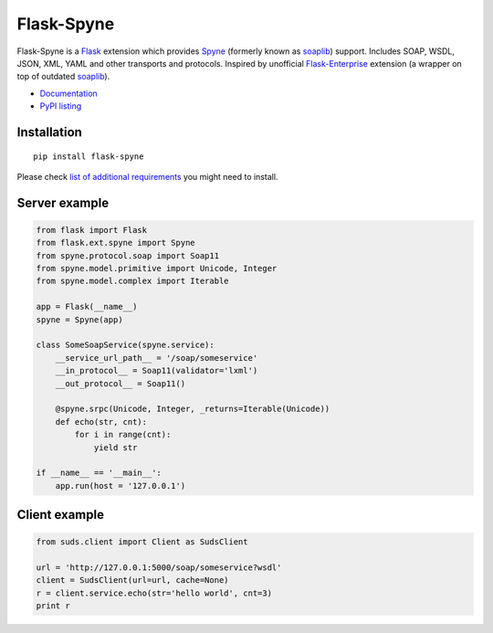 Flask-Spyne
===========

Flask-Spyne is a `Flask <http://flask.pocoo.org>`_ extension which
provides `Spyne <http://spyne.io>`_ (formerly known as 
`soaplib <http://soaplib.github.io/soaplib/2_0/>`_) support. 
Includes SOAP, WSDL, JSON, XML, YAML and other transports and protocols.
Inspired by unofficial 
`Flask-Enterprise <http://massive.immersedcode.org/2011/staging/projects/default/python/flask-enterprise/>`_
extension (a wrapper on top of outdated `soaplib <http://soaplib.github.io/soaplib/2_0/>`_).

* `Documentation <https://pythonhosted.org/Flask-Spyne/>`_
* `PyPI listing <http://pypi.python.org/pypi/Flask-Spyne>`_

Installation
------------
::

  pip install flask-spyne

Please check `list of additional requirements <http://spyne.io/docs/2.10/#requirements>`_ you might need to install.

Server example
---------------------

.. code-block:: python

  from flask import Flask
  from flask.ext.spyne import Spyne
  from spyne.protocol.soap import Soap11
  from spyne.model.primitive import Unicode, Integer
  from spyne.model.complex import Iterable
  
  app = Flask(__name__)
  spyne = Spyne(app)
  
  class SomeSoapService(spyne.service):
      __service_url_path__ = '/soap/someservice'
      __in_protocol__ = Soap11(validator='lxml')
      __out_protocol__ = Soap11()
      
      @spyne.srpc(Unicode, Integer, _returns=Iterable(Unicode))
      def echo(str, cnt):
          for i in range(cnt):
              yield str
  
  if __name__ == '__main__':
      app.run(host = '127.0.0.1')

Client example
--------------

.. code-block:: python

  from suds.client import Client as SudsClient

  url = 'http://127.0.0.1:5000/soap/someservice?wsdl'
  client = SudsClient(url=url, cache=None)
  r = client.service.echo(str='hello world', cnt=3)
  print r

